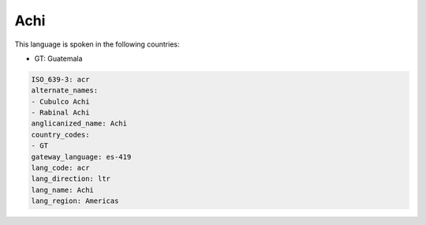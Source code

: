 .. _acr:

Achi
====

This language is spoken in the following countries:

* GT: Guatemala

.. code-block:: yaml

    ISO_639-3: acr
    alternate_names:
    - Cubulco Achi
    - Rabinal Achi
    anglicanized_name: Achi
    country_codes:
    - GT
    gateway_language: es-419
    lang_code: acr
    lang_direction: ltr
    lang_name: Achi
    lang_region: Americas
    
